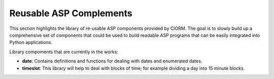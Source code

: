 .. _liborm:

Reusable ASP Complements
========================

This section highlights the library of re-usable ASP components provided by
ClORM. The goal is to slowly build up a comprehensive set of components that
could be used to build readable ASP programs that can be easily integrated into
Python applications.

Library compoments that are currently in the works:

- **date**: Contains definitions and functions for dealing with dates and
  enumerated dates.
- **timeslot**: This library will help to deal with blocks of time; for example
  dividing a day into 15 minute blocks.

